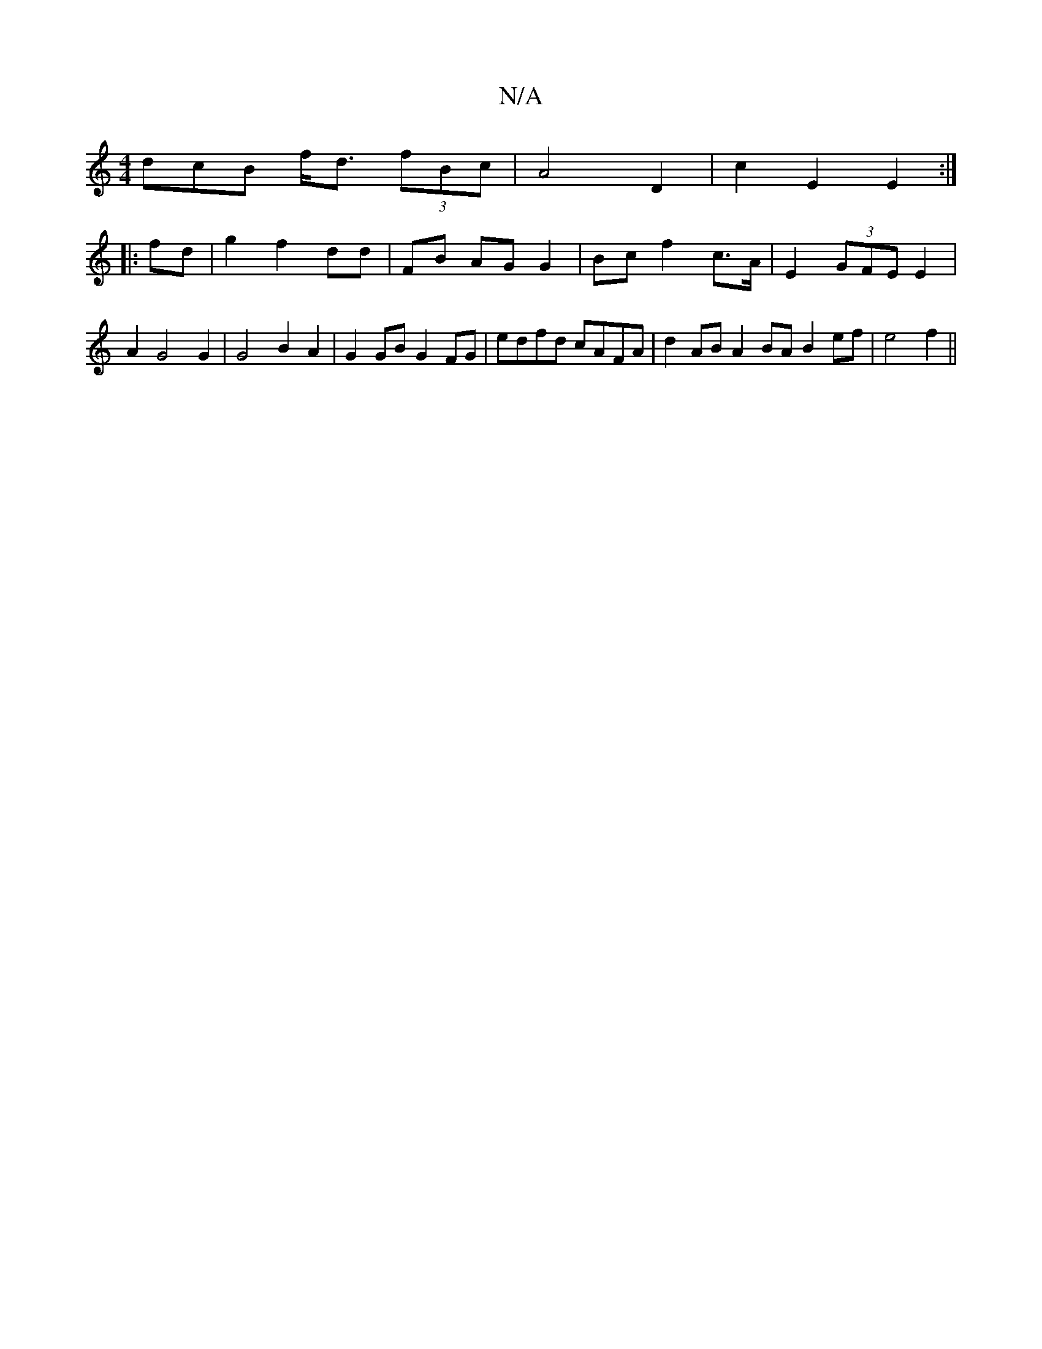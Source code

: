 X:1
T:N/A
M:4/4
R:N/A
K:Cmajor
dcB f<d (3fBc | A4 D2 | c2 E2 E2 :|
|:fd|g2 f2 dd | FB AG G2 | Bc f2 c>A | E2 (3GFE E2 | A2 G4 G2 | G4 B2A2 | G2 GB G2FG | edfd cAFA | d2AB A2 BA B2ef|e4 f2 ||

affd fgff | defB d2 d2 |
ffaf dcfe | d2